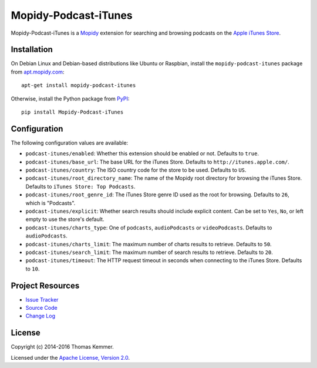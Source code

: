 Mopidy-Podcast-iTunes
========================================================================

Mopidy-Podcast-iTunes is a Mopidy_ extension for searching and
browsing podcasts on the `Apple iTunes Store
<https://itunes.apple.com/genre/podcasts/id26>`_.


Installation
------------------------------------------------------------------------

On Debian Linux and Debian-based distributions like Ubuntu or
Raspbian, install the ``mopidy-podcast-itunes`` package from
apt.mopidy.com_::

  apt-get install mopidy-podcast-itunes

Otherwise, install the Python package from PyPI_::

  pip install Mopidy-Podcast-iTunes


Configuration
------------------------------------------------------------------------

The following configuration values are available:

- ``podcast-itunes/enabled``: Whether this extension should be enabled
  or not.  Defaults to ``true``.

- ``podcast-itunes/base_url``: The base URL for the iTunes Store.
  Defaults to ``http://itunes.apple.com/``.

- ``podcast-itunes/country``: The ISO country code for the store to be
  used.  Defaults to ``US``.

- ``podcast-itunes/root_directory_name``: The name of the Mopidy root
  directory for browsing the iTunes Store.  Defaults to ``iTunes
  Store: Top Podcasts``.

- ``podcast-itunes/root_genre_id``: The iTunes Store genre ID used as
  the root for browsing.  Defaults to ``26``, which is "Podcasts".

- ``podcast-itunes/explicit``: Whether search results should include
  explicit content.  Can be set to ``Yes``, ``No``, or left empty to
  use the store's default.

- ``podcast-itunes/charts_type``: One of ``podcasts``,
  ``audioPodcasts`` or ``videoPodcasts``.  Defaults to
  ``audioPodcasts``.

- ``podcast-itunes/charts_limit``: The maximum number of charts
  results to retrieve.  Defaults to ``50``.

- ``podcast-itunes/search_limit``: The maximum number of search
  results to retrieve.  Defaults to ``20``.

- ``podcast-itunes/timeout``: The HTTP request timeout in seconds when
  connecting to the iTunes Store.  Defaults to ``10``.


Project Resources
------------------------------------------------------------------------

.. image:: https://img.shields.io/pypi/v/Mopidy-Podcast-iTunes.svg?style=flat
    :target: https://pypi.python.org/pypi/Mopidy-Podcast-iTunes/
    :alt: Latest PyPI version

.. image:: https://img.shields.io/pypi/dm/Mopidy-Podcast-iTunes.svg?style=flat
    :target: https://pypi.python.org/pypi/Mopidy-Podcast-iTunes/
    :alt: Number of PyPI downloads

.. image:: https://img.shields.io/travis/tkem/mopidy-podcast-itunes/master.svg?style=flat
    :target: https://travis-ci.org/tkem/mopidy-podcast-itunes
    :alt: Travis CI build status

.. image:: https://img.shields.io/coveralls/tkem/mopidy-podcast-itunes/master.svg?style=flat
   :target: https://coveralls.io/r/tkem/mopidy-podcast-itunes?branch=master
   :alt: Test coverage

- `Issue Tracker`_
- `Source Code`_
- `Change Log`_


License
------------------------------------------------------------------------

Copyright (c) 2014-2016 Thomas Kemmer.

Licensed under the `Apache License, Version 2.0`_.


.. _Mopidy: http://www.mopidy.com/
.. _apt.mopidy.com: http://apt.mopidy.com/

.. _PyPI: https://pypi.python.org/pypi/Mopidy-Podcast-iTunes/
.. _Issue Tracker: https://github.com/tkem/mopidy-podcast-itunes/issues/
.. _Source Code: https://github.com/tkem/mopidy-podcast-itunes/
.. _Change Log: https://github.com/tkem/mopidy-podcast-itunes/blob/master/CHANGES.rst

.. _Apache License, Version 2.0: http://www.apache.org/licenses/LICENSE-2.0
